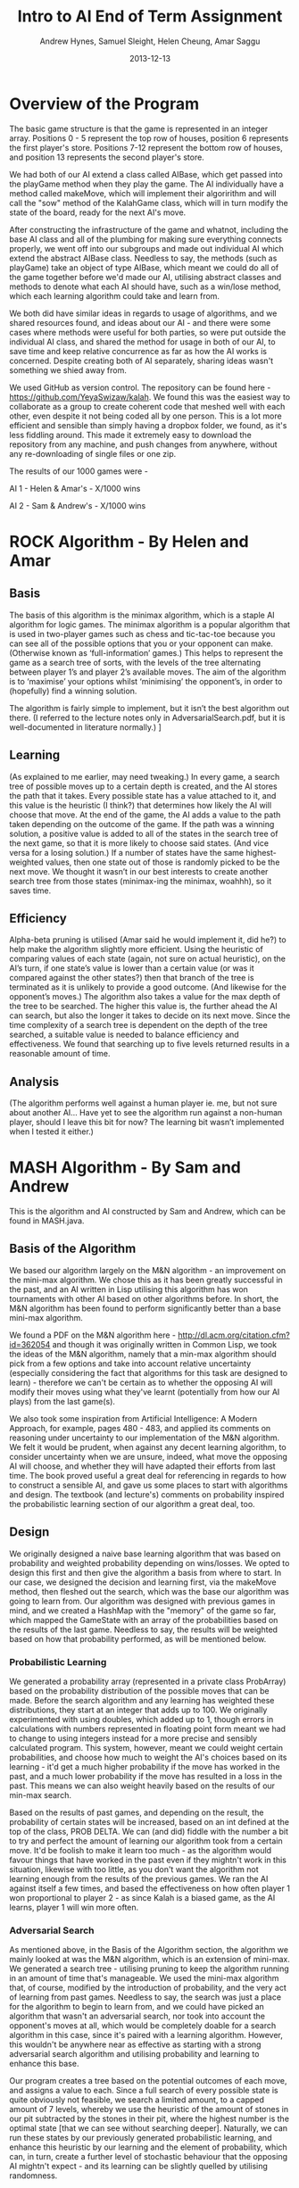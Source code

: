 #+TITLE: Intro to AI End of Term Assignment
#+AUTHOR: Andrew Hynes, Samuel Sleight, Helen Cheung, Amar Saggu
#+DATE: 2013-12-13

* Overview of the Program

The basic game structure is that the game is represented in an integer array. Positions 0 - 5 represent the top row of houses, position 6 represents the first player's store. Positions 7-12 represent the bottom row of houses, and position 13 represents the second player's store.

We had both of our AI extend a class called AIBase, which get passed into the playGame method when they play the game. The AI individually have a method called makeMove, which will implement their algoririthm and will call the "sow" method of the KalahGame class, which will in turn modify the state of the board, ready for the next AI's move.

After constructing the infrastructure of the game and whatnot, including the base AI class and all of the plumbing for making sure everything connects properly, we went off into our subgroups and made out individual AI which extend the abstract AIBase class. Needless to say, the methods (such as playGame) take an object of type AIBase, which meant we could do all of the game together before we'd made our AI, utilising abstract classes and methods to denote what each AI should have, such as a win/lose method, which each learning algorithm could take and learn from.

We both did have similar ideas in regards to usage of algorithms, and we shared resources found, and ideas about our AI - and there were some cases where methods were useful for both parties, so were put outside the individual AI class, and shared the method for usage in both of our AI, to save time and keep relative concurrence as far as how the AI works is concerned. Despite creating both of AI separately, sharing ideas wasn't something we shied away from.

We used GitHub as version control. The repository can be found here - https://github.com/YeyaSwizaw/kalah. We found this was the easiest way to collaborate as a group to create coherent code that meshed well with each other, even despite it not being coded all by one person. This is a lot more efficient and sensible than simply having a dropbox folder, we found, as it's less fiddling around. This made it extremely easy to download the repository from any machine, and push changes from anywhere, without any re-downloading of single files or one zip.

The results of our 1000 games were -

AI 1 - Helen & Amar's - X/1000 wins

AI 2 - Sam & Andrew's - X/1000 wins

* ROCK Algorithm - By Helen and Amar

** Basis

The basis of this algorithm is the minimax algorithm, which is a staple AI algorithm for logic games. The minimax algorithm is a popular algorithm that is used in two-player games such as chess and tic-tac-toe because you can see all of the possible options that you or your opponent can make. (Otherwise known as ‘full-information’ games.)  This helps to represent the game as a search tree of sorts, with the levels of the tree alternating between player 1’s and player 2’s available moves. The aim of the algorithm is to ‘maximise’ your options whilst ‘minimising’ the opponent’s, in order to (hopefully) find a winning solution.

The algorithm is fairly simple to implement, but it isn’t the best algorithm out there. (I referred to the lecture notes only in AdversarialSearch.pdf, but it is well-documented in literature normally.) ]

** Learning

(As explained to me earlier, may need tweaking.) In every game, a search tree of possible moves up to a certain depth is created, and the AI stores the path that it takes. Every possible state has a value attached to it, and this value is the heuristic (I think?) that determines how likely the AI will choose that move. At the end of the game, the AI adds a value to the path taken depending on the outcome of the game. If the path was a winning solution, a positive value is added to all of the states in the search tree of the next game, so that it is more likely to choose said states. (And vice versa for a losing solution.) If a number of states have the same highest-weighted values, then one state out of those is randomly picked to be the next move. We thought it wasn’t in our best interests to create another search tree from those states (minimax-ing the minimax, woahhh), so it saves time.

** Efficiency

Alpha-beta pruning is utilised (Amar said he would implement it, did he?) to help make the algorithm slightly more efficient. Using the heuristic of comparing values of each state (again, not sure on actual heuristic), on the AI’s turn, if one state’s value is lower than a certain value (or was it compared against the other states?) then that branch of the tree is terminated as it is unlikely to provide a good outcome. (And likewise for the opponent’s moves.)
The algorithm also takes a value for the max depth of the tree to be searched. The higher this value is, the further ahead the AI can search, but also the longer it takes to decide on its next move. Since the time complexity of a search tree is dependent on the depth of the tree searched, a suitable value is needed to balance efficiency and effectiveness. We found that searching up to five levels returned results in a reasonable amount of time.

** Analysis 

(The algorithm performs well against a human player ie. me, but not sure about another AI… Have yet to see the algorithm run against a non-human player, should I leave this bit for now? The learning bit wasn’t implemented when I tested it either.)

* MASH Algorithm - By Sam and Andrew

This is the algorithm and AI constructed by Sam and Andrew, which can be found in MASH.java.

** Basis of the Algorithm

We based our algorithm largely on the M&N algorithm - an improvement on the mini-max algorithm. We chose this as it has been greatly successful in the past, and an AI written in Lisp utilising this algorithm has won tournaments with other AI based on other algorithms before. In short, the M&N algorithm has been found to perform significantly better than a base mini-max algorithm.

We found a PDF on the M&N algorithm here - http://dl.acm.org/citation.cfm?id=362054 and though it was originally written in Common Lisp, we took the ideas of the M&N algorithm, namely that a min-max algorithm should pick from a few options and take into account relative uncertainty (especially considering the fact that algorithms for this task are designed to learn) - therefore we can't be certain as to whether the opposing AI will modify their moves using what they've learnt (potentially from how our AI plays) from the last game(s).

We also took some inspiration from Artificial Intelligence: A Modern Approach, for example, pages 480 - 483, and applied its comments on reasoning under uncertainty to our implementation of the M&N algorithm. We felt it would be prudent, when against any decent learning algorithm, to consider uncertainty when we are unsure, indeed, what move the opposing AI will choose, and whether they will have adapted their efforts from last time. The book proved useful a great deal for referencing in regards to how to construct a sensible AI, and gave us some places to start with algorithms and design. The textbook (and lecture's) comments on probability inspired the probabilistic learning section of our algorithm a great deal, too.

** Design

We originally designed a naive base learning algorithm that was based on probability and weighted probability depending on wins/losses. We opted to design this first and then give the algorithm a basis from where to start. In our case, we designed the decision and learning first, via the makeMove method, then fleshed out the search, which was the base our algorithm was going to learn from. Our algorithm was designed with previous games in mind, and we created a HashMap with the "memory" of the game so far, which mapped the GameState with an array of the probabilities based on the results of the last game. Needless to say, the results will be weighted based on how that probability performed, as will be mentioned below.

*** Probabilistic Learning

We generated a probability array (represented in a private class ProbArray) based on the probability distribution of the possible moves that can be made. Before the search algorithm and any learning has weighted these distributions, they start at an integer that adds up to 100. We originally experimented with using doubles, which added up to 1, though errors in calculations with numbers represented in floating point form meant we had to change to using integers instead for a more precise and sensibly calculated program. This system, however, meant we could weight certain probabilities, and choose how much to weight the AI's choices based on its learning - it'd get a much higher probability if the move has worked in the past, and a much lower probability if the move has resulted in a loss in the past. This means we can also weight heavily based on the results of our min-max search.

Based on the results of past games, and depending on the result, the probability of certain states will be increased, based on an int defined at the top of the class, PROB DELTA. We can (and did) fiddle with the number a bit to try and perfect the amount of learning our algorithm took from a certain move. It'd be foolish to make it learn too much - as the algorithm would favour things that have worked in the past even if they mightn't work in this situation, likewise with too little, as you don't want the algorithm not learning enough from the results of the previous games. We ran the AI against itself a few times, and based the effectiveness on how often player 1 won proportional to player 2 - as since Kalah is a biased game, as the AI learns, player 1 will win more often.

*** Adversarial Search

As mentioned above, in the Basis of the Algorithm section, the algorithm we mainly looked at was the M&N algorithm, which is an extension of mini-max. We generated a search tree - utilising pruning to keep the algorithm running in an amount of time that's manageable. We used the mini-max algorithm that, of course, modified by the introduction of probability, and the very act of learning from past games. Needless to say, the search was just a place for the algorithm to begin to learn from, and we could have picked an algorithm that wasn't an adversarial search, nor took into account the opponent's moves at all, which would be completely doable for a search algorithm in this case, since it's paired with a learning algorithm. However, this wouldn't be anywhere near as effective as starting with a strong adversarial search algorithm and utilising probability and learning to enhance this base.

Our program creates a tree based on the potential outcomes of each move, and assigns a value to each. Since a full search of every possible state is quite obviously not feasible, we search a limited amount, to a capped amount of 7 levels, whereby we use the heuristic of the amount of stones in our pit subtracted by the stones in their pit, where the highest number is the optimal state [that we can see without searching deeper]. Naturally, we can run these states by our previously generated probabilistic learning, and enhance this heuristic by our learning and the element of probability, which can, in turn, create a further level of stochastic behaviour that the opposing AI mightn't expect - and its learning can be slightly quelled by utilising randomness.

*** Learning with Search

As the assignment was to make a learning algorithm, we naturally did attempt to make the AI learn based on incorrect moves in the past on top of a min-max search base. We found it important to make sure that though the algorithm does learn, it learns from an established point of rational behaviour. Starting completely naively is, naturally, worse than starting with an established base, and learning from that base can create an AI that utilises two strong ways of beating the task at hand.

Search can only take a program so far in a certain amount of time. Reasonable amounts of time restricts simply searching every possible move ever - something which likely wouldn't ever complete in some games, such as Go, and would take an extraordinarily long time, probably not able to compute fully, in games with smaller potential states, such as Kalah. Alpha-Beta pruning can help, but it won't help your algorithm search much further - even if it does help the speed a bit. We found learning was a perfect place to go where our search leaves us - and though an algorithm based on learning alone generally won't beat (from something other than dumb luck) a well-made search based AI, not at least for a very very large amount of games, an algorithm with search that also takes into account what it has learned can generally trump one that doesn't, but performs similarly in terms of search. Our learning wasn't perfectly implemented, but we felt like it was more than good enough for this particular task, especially considering it was paired with a min-max.

** Analysis of Behaviour

*** Expectations

We expected our algorithm to perform quite well throughout the 1000 games. We expected the learning we utilised to not gain a giant lead from the other AI, rather, to mainly 'keep up with' the opposing team's efforts of learning from our AI. Rather than having a huge boost in improvement as time went on, we expected a slight boost, but that would also be counteracted by the fact the opposing AI was also learning. We expected this from pairing our learning algorithm with a tried and tested adversarial search algorithm.

We expected our AI's lead (if one existed) to stay relatively constant as time went on, and any growth or reduction in performance to be slight. Our algorithm didn't start out entirely naively and learn rapidly - it utilised search as well as learning to get a nice foothold immediately. Needless to say, we were playing against another very very strong and well built AI, so we weren't expecting to completely clean the floor with it whatsoever, like we might expect when versing pure randomness or versing a human.

*** Performance

Our algorithm performed a great deal worse than expected, though this was mostly due to the fact that the other team's AI was pretty much as good as ours was, as we should have probably expected. Creating an algorithm that utilises learning on top of search is no easy feat, however, and our algorithm did not perform poorly, by any means, considering the AI we went against. An AI that stomps random chance does not necessarily walk over AI that do the same to random chance. Overall, considering the timeframe we had and the fact that we were (unfortunately) restricted to Java, the performance wasn't bad whatsoever, I think, and its results weren't terrible, by any means.

Our AI was slightly overshadowed by their algorithm, but we found a great deal about using AI in practice from the exercise, and the performance of this was relatively expected, as Kalah is a deterministic game, and a finely tuned search algorithm that utilises good heuristics should generally beat algorithms that incorporate more learning.

